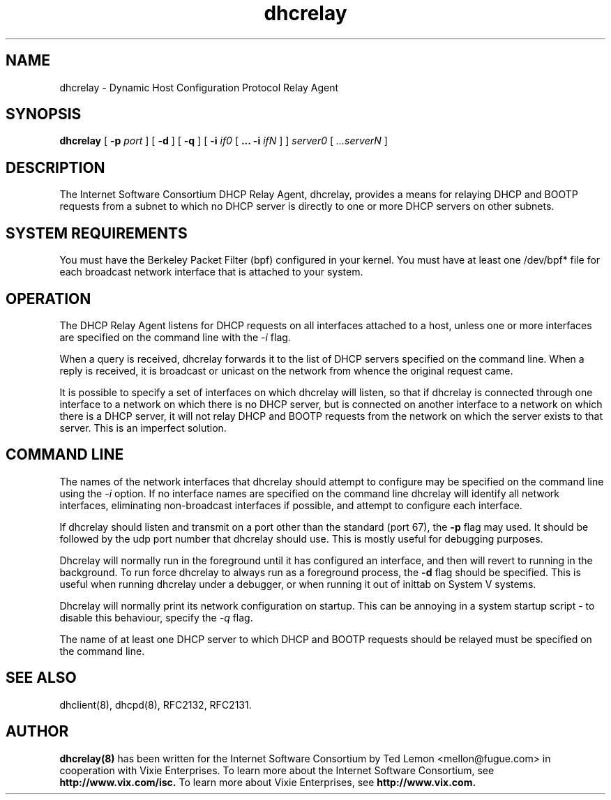 .\"	dhcrelay.8
.\"
.\" Copyright (c) 1997 The Internet Software Consortium.
.\" All rights reserved.
.\"
.\" Redistribution and use in source and binary forms, with or without
.\" modification, are permitted provided that the following conditions
.\" are met:
.\"
.\" 1. Redistributions of source code must retain the above copyright
.\"    notice, this list of conditions and the following disclaimer.
.\" 2. Redistributions in binary form must reproduce the above copyright
.\"    notice, this list of conditions and the following disclaimer in the
.\"    documentation and/or other materials provided with the distribution.
.\" 3. Neither the name of The Internet Software Consortium nor the names
.\"    of its contributors may be used to endorse or promote products derived
.\"    from this software without specific prior written permission.
.\"
.\" THIS SOFTWARE IS PROVIDED BY THE INTERNET SOFTWARE CONSORTIUM AND
.\" CONTRIBUTORS ``AS IS'' AND ANY EXPRESS OR IMPLIED WARRANTIES,
.\" INCLUDING, BUT NOT LIMITED TO, THE IMPLIED WARRANTIES OF
.\" MERCHANTABILITY AND FITNESS FOR A PARTICULAR PURPOSE ARE
.\" DISCLAIMED.  IN NO EVENT SHALL THE INTERNET SOFTWARE CONSORTIUM OR
.\" CONTRIBUTORS BE LIABLE FOR ANY DIRECT, INDIRECT, INCIDENTAL,
.\" SPECIAL, EXEMPLARY, OR CONSEQUENTIAL DAMAGES (INCLUDING, BUT NOT
.\" LIMITED TO, PROCUREMENT OF SUBSTITUTE GOODS OR SERVICES; LOSS OF
.\" USE, DATA, OR PROFITS; OR BUSINESS INTERRUPTION) HOWEVER CAUSED AND
.\" ON ANY THEORY OF LIABILITY, WHETHER IN CONTRACT, STRICT LIABILITY,
.\" OR TORT (INCLUDING NEGLIGENCE OR OTHERWISE) ARISING IN ANY WAY OUT
.\" OF THE USE OF THIS SOFTWARE, EVEN IF ADVISED OF THE POSSIBILITY OF
.\" SUCH DAMAGE.
.\"
.\" This software has been written for the Internet Software Consortium
.\" by Ted Lemon <mellon@fugue.com> in cooperation with Vixie
.\" Enterprises.  To learn more about the Internet Software Consortium,
.\" see ``http://www.isc.org/isc''.  To learn more about Vixie
.\" Enterprises, see ``http://www.vix.com''.
.TH dhcrelay 8
.SH NAME
dhcrelay - Dynamic Host Configuration Protocol Relay Agent
.SH SYNOPSIS
.B dhcrelay
[
.B -p
.I port
]
[
.B -d
]
[
.B -q
]
[
.B -i
.I if0
[
.B ...
.B -i
.I ifN
]
]
.I server0
[
.I ...serverN
]
.SH DESCRIPTION
The Internet Software Consortium DHCP Relay Agent, dhcrelay, provides a
means for relaying DHCP and BOOTP requests from a subnet to which
no DHCP server is directly to one or more DHCP servers on other
subnets.
.SH SYSTEM REQUIREMENTS
You must have the Berkeley
Packet Filter (bpf) configured in your kernel.   You must have
at least one /dev/bpf* file for each broadcast network interface that
is attached to your system.
.SH OPERATION
.PP
The DHCP Relay Agent listens for DHCP requests on all interfaces
attached to a host, unless one or more interfaces are specified on the
command line with the
.I -i
flag.
.PP
When a query is received, dhcrelay forwards it to the list of DHCP
servers specified on the command line.   When a reply is received, it
is broadcast or unicast on the network from whence the original
request came.
.PP
It is possible to specify a set of interfaces on which dhcrelay will
listen, so that if dhcrelay is connected through one interface to a
network on which there is no DHCP server, but is connected on another
interface to a network on which there is a DHCP server, it will not
relay DHCP and BOOTP requests from the network on which the server
exists to that server.   This is an imperfect solution.
.SH COMMAND LINE
.PP
The names of the network interfaces that dhcrelay should attempt to
configure may be specified on the command line using the
.I -i
option.  If no interface names
are specified on the command line dhcrelay will identify all network
interfaces, eliminating non-broadcast interfaces if possible, and
attempt to configure each interface.
.PP
If dhcrelay should listen and transmit on a port other than the
standard (port 67), the
.B -p
flag may used.  It should be followed by the udp port number that
dhcrelay should use.  This is mostly useful for debugging purposes.
.PP
Dhcrelay will normally run in the foreground until it has configured
an interface, and then will revert to running in the background.
To run force dhcrelay to always run as a foreground process, the
.B -d
flag should be specified.  This is useful when running dhcrelay under
a debugger, or when running it out of inittab on System V systems.
.PP
Dhcrelay will normally print its network configuration on startup.
This can be annoying in a system startup script - to disable this
behaviour, specify the
.I -q
flag.
.PP
The name of at least one DHCP server to which DHCP and BOOTP requests
should be relayed must be specified on the command line.
.PP
.SH SEE ALSO
dhclient(8), dhcpd(8), RFC2132, RFC2131.
.SH AUTHOR
.B dhcrelay(8)
has been written for the Internet Software Consortium
by Ted Lemon <mellon@fugue.com> in cooperation with Vixie
Enterprises.  To learn more about the Internet Software Consortium,
see
.B http://www.vix.com/isc.
To learn more about Vixie
Enterprises, see
.B http://www.vix.com.
.PP
